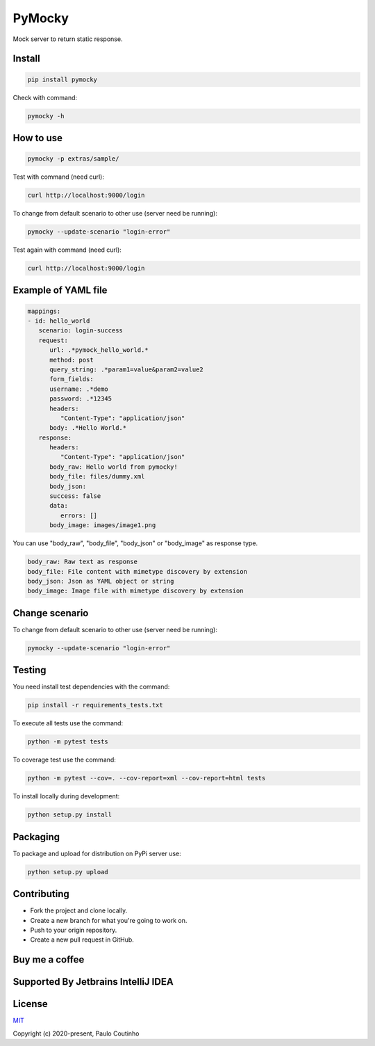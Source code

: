 PyMocky
=======

.. image:: https://github.com/pymocky/pymocky/workflows/Python%20package/badge.svg
   :target: https://github.com/pymocky/pymocky/workflows/Python%20package/badge.svg
   :alt: Python package



.. image:: https://codecov.io/gh/pymocky/pymocky/branch/master/graph/badge.svg?token=XCJ4YCAC5D
   :target: https://codecov.io/gh/pymocky/pymocky
   :alt: codecov


Mock server to return static response.


Install
-------

.. code-block::

   pip install pymocky


Check with command:

.. code-block::

   pymocky -h


How to use
----------

.. code-block::

   pymocky -p extras/sample/


Test with command (need curl):

.. code-block::

   curl http://localhost:9000/login


To change from default scenario to other use (server need be running):

.. code-block::

   pymocky --update-scenario "login-error"


Test again with command (need curl):

.. code-block::

   curl http://localhost:9000/login


Example of YAML file
--------------------

.. code-block::

   mappings:
   - id: hello_world
      scenario: login-success
      request:
         url: .*pymock_hello_world.*
         method: post
         query_string: .*param1=value&param2=value2
         form_fields:
         username: .*demo
         password: .*12345
         headers:
            "Content-Type": "application/json"
         body: .*Hello World.*
      response:
         headers:
            "Content-Type": "application/json"
         body_raw: Hello world from pymocky!
         body_file: files/dummy.xml
         body_json:
         success: false
         data:
            errors: []
         body_image: images/image1.png


You can use "body_raw", "body_file", "body_json" or "body_image" as response type.

.. code-block::

   body_raw: Raw text as response
   body_file: File content with mimetype discovery by extension
   body_json: Json as YAML object or string
   body_image: Image file with mimetype discovery by extension


Change scenario
---------------

To change from default scenario to other use (server need be running):

.. code-block::

   pymocky --update-scenario "login-error"


Testing
-------

You need install test dependencies with the command:

.. code-block::

   pip install -r requirements_tests.txt


To execute all tests use the command:

.. code-block::

   python -m pytest tests


To coverage test use the command:

.. code-block::

   python -m pytest --cov=. --cov-report=xml --cov-report=html tests


To install locally during development:

.. code-block::

   python setup.py install


Packaging
---------

To package and upload for distribution on PyPi server use:

.. code-block::

   python setup.py upload


Contributing
------------

* Fork the project and clone locally.
* Create a new branch for what you're going to work on.
* Push to your origin repository.
* Create a new pull request in GitHub.


Buy me a coffee
---------------

.. image:: https://az743702.vo.msecnd.net/cdn/kofi1.png?v=2
   :target: https://ko-fi.com/paulocoutinho
   :alt: Buy Me a Coffee at ko-fi.com
   :height: 40


Supported By Jetbrains IntelliJ IDEA
------------------------------------

.. image:: https://github.com/pymocky/pymocky/raw/master/extras/images/jetbrains-logo.png
   :target: https://www.jetbrains.com/
   :alt: Supported By Jetbrains IntelliJ IDEA


License
-------

`MIT <http://opensource.org/licenses/MIT>`_

Copyright (c) 2020-present, Paulo Coutinho
